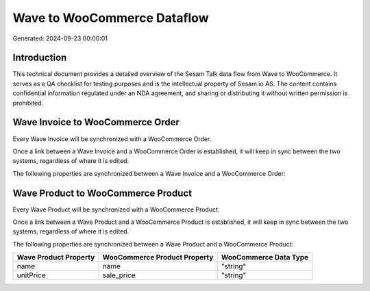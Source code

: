 ============================
Wave to WooCommerce Dataflow
============================

Generated: 2024-09-23 00:00:01

Introduction
------------

This technical document provides a detailed overview of the Sesam Talk data flow from Wave to WooCommerce. It serves as a QA checklist for testing purposes and is the intellectual property of Sesam.io AS. The content contains confidential information regulated under an NDA agreement, and sharing or distributing it without written permission is prohibited.

Wave Invoice to WooCommerce Order
---------------------------------
Every Wave Invoice will be synchronized with a WooCommerce Order.

Once a link between a Wave Invoice and a WooCommerce Order is established, it will keep in sync between the two systems, regardless of where it is edited.

The following properties are synchronized between a Wave Invoice and a WooCommerce Order:

.. list-table::
   :header-rows: 1

   * - Wave Invoice Property
     - WooCommerce Order Property
     - WooCommerce Data Type


Wave Product to WooCommerce Product
-----------------------------------
Every Wave Product will be synchronized with a WooCommerce Product.

Once a link between a Wave Product and a WooCommerce Product is established, it will keep in sync between the two systems, regardless of where it is edited.

The following properties are synchronized between a Wave Product and a WooCommerce Product:

.. list-table::
   :header-rows: 1

   * - Wave Product Property
     - WooCommerce Product Property
     - WooCommerce Data Type
   * - name
     - name
     - "string"
   * - unitPrice
     - sale_price
     - "string"


